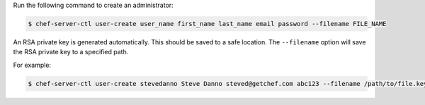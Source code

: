 .. This is an included how-to. 


Run the following command to create an administrator:

.. code-block:: bash

   $ chef-server-ctl user-create user_name first_name last_name email password --filename FILE_NAME

An RSA private key is generated automatically. This should be saved to a safe location. The ``--filename`` option will save the RSA private key to a specified path.

For example:

.. code-block:: bash

   $ chef-server-ctl user-create stevedanno Steve Danno steved@getchef.com abc123 --filename /path/to/file.key
